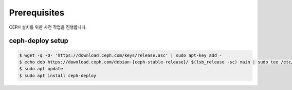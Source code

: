 Prerequisites
=============

CEPH 설치를 위한 사전 작업을 진행합니다.

ceph-deploy setup
-----------------

.. code:: bash

    $ wget -q -O- 'https://download.ceph.com/keys/release.asc' | sudo apt-key add -
    $ echo deb https://download.ceph.com/debian-{ceph-stable-release}/ $(lsb_release -sc) main | sudo tee /etc/apt/sources.list.d/ceph.list
    $ sudo apt update
    $ sudo apt install ceph-deploy

